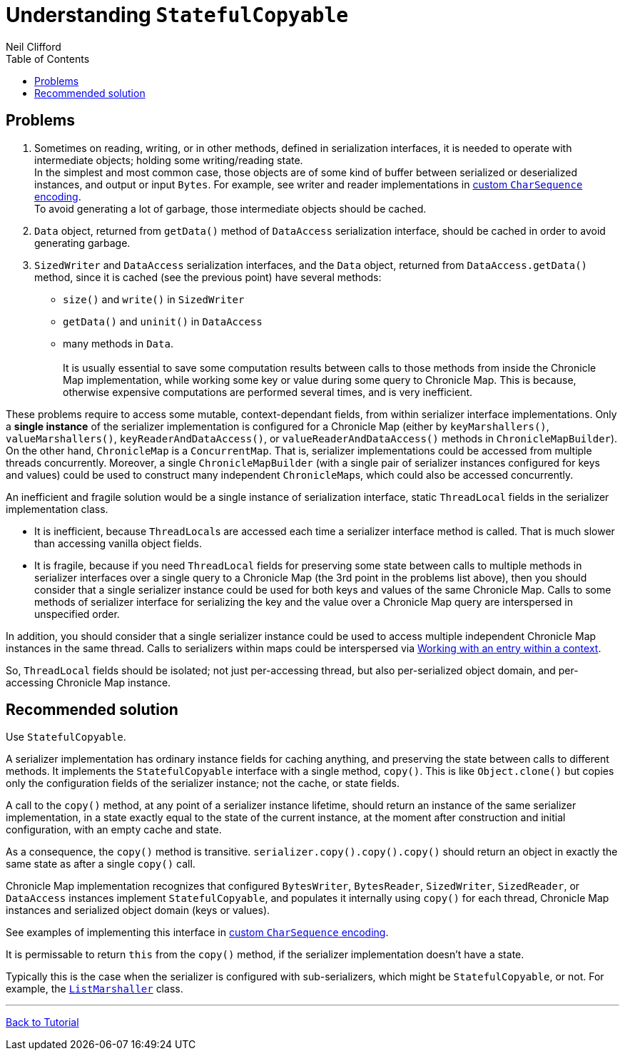 = Understanding `StatefulCopyable`
Neil Clifford
:toc: macro
:toclevels: 1
:css-signature: demo
:toc-placement: macro
:icons: font

toc::[]

== Problems

 1. Sometimes on reading, writing, or in other methods, defined in serialization interfaces, it is needed to operate with intermediate objects; holding some writing/reading state.
 +
In the simplest and most common case, those objects are of some kind of buffer between serialized or deserialized instances, and output or input `Bytes`. For example, see writer and reader implementations in <<document-b.adoc#custom `CharSequence` encoding,custom `CharSequence` encoding>>.
 +
To avoid generating a lot of garbage, those intermediate objects should be cached.

 2. `Data` object, returned from `getData()` method of `DataAccess` serialization interface, should be cached in order to avoid generating garbage.

 3. `SizedWriter` and `DataAccess` serialization interfaces, and the `Data` object, returned from
 `DataAccess.getData()` method, since it is cached (see the previous point) have several methods:
 - `size()` and `write()` in `SizedWriter`
 - `getData()` and `uninit()` in `DataAccess`
 - many methods in `Data`.
  +
  +
 It is usually essential to save some computation results between calls to those methods from inside the Chronicle Map implementation, while working some key or value during some query to Chronicle Map. This is because, otherwise expensive computations are performed several times, and is very inefficient.

These problems require to access some mutable, context-dependant fields, from within serializer
interface implementations. Only a *single instance* of the serializer implementation is configured for a Chronicle Map (either by `keyMarshallers()`, `valueMarshallers()`, `keyReaderAndDataAccess()`, or `valueReaderAndDataAccess()` methods in `ChronicleMapBuilder`). On the
other hand, `ChronicleMap` is a `ConcurrentMap`. That is, serializer implementations could be accessed from multiple threads concurrently. Moreover, a single `ChronicleMapBuilder` (with a single pair of serializer instances configured for keys and values) could be used to construct many independent ``ChronicleMap``s, which could also be accessed concurrently.

An inefficient and fragile solution would be a single instance of serialization interface, static `ThreadLocal` fields in the serializer implementation class.

- It is inefficient, because ``ThreadLocal``s are accessed each time a serializer interface method is called. That is much slower than accessing vanilla object fields.

- It is fragile, because if you need `ThreadLocal` fields for preserving some state between calls to
multiple methods in serializer interfaces over a single query to a Chronicle Map (the 3rd point in
the problems list above), then you should consider that a single serializer instance could be used for both keys and values of the same Chronicle Map. Calls to some methods of serializer interface for serializing the key and the value over a Chronicle Map query are interspersed in unspecified order.

In addition, you should consider that a single serializer instance could be used to access multiple independent Chronicle Map instances in the same thread. Calls to serializers within maps could be interspersed via <<CM_Tutorial.adoc#Working with an entry within a context,Working with an entry within a context>>.

So, `ThreadLocal` fields should be isolated; not just per-accessing thread, but also per-serialized object domain, and per-accessing Chronicle Map instance.

== Recommended solution
Use `StatefulCopyable`.

A serializer implementation has ordinary instance
fields for caching anything, and preserving the state between calls to different methods. It implements the `StatefulCopyable` interface with a single method, `copy()`. This is like `Object.clone()` but copies only the configuration fields of the serializer instance; not the cache, or state fields.

A call to the `copy()` method, at any point of a serializer instance lifetime, should return an instance of the same serializer implementation, in a state exactly equal to the state of the current instance, at the moment after construction and initial configuration, with an empty cache and state.

As a consequence, the `copy()` method is transitive. `serializer.copy().copy().copy()` should return an object in exactly the same state as after a single `copy()` call.

Chronicle Map implementation recognizes that configured `BytesWriter`, `BytesReader`, `SizedWriter`, `SizedReader`, or `DataAccess` instances implement `StatefulCopyable`, and populates it internally using `copy()` for each thread, Chronicle Map instances and serialized object domain (keys or values).

See examples of implementing this interface in <<CM_Tutorial.adoc#custom-charsequence-encoding,custom `CharSequence` encoding>>.

It is permissable to return `this` from the `copy()` method, if the
serializer implementation doesn't have a state.

Typically this is the case when the serializer is
configured with sub-serializers, which might be `StatefulCopyable`, or not. For example, the  https://github.com/OpenHFT/Chronicle-Map/blob/master/src/main/java/net/openhft/chronicle/hash/serialization/ListMarshaller.java[`ListMarshaller`]
class.


'''
<<CM_Tutorial.adoc,Back to Tutorial>>
